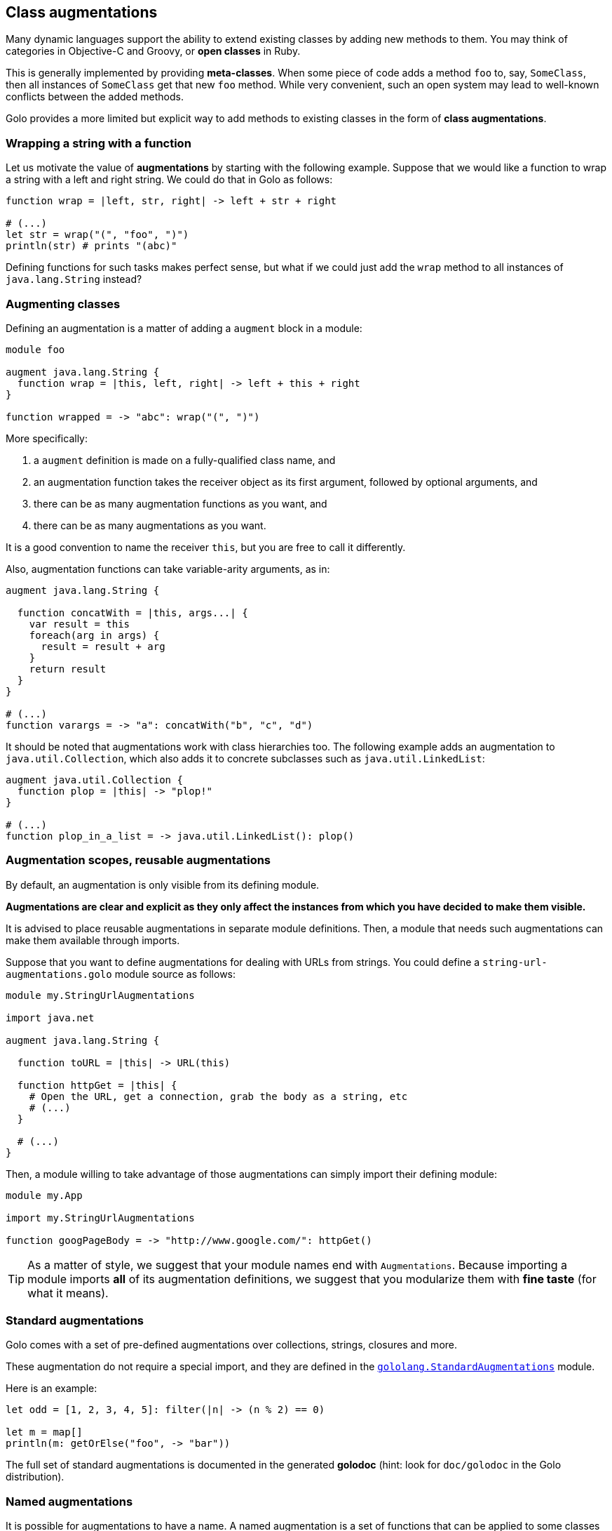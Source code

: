 == Class augmentations ==

Many dynamic languages support the ability to extend existing classes by adding new methods to them.
You may think of categories in Objective-C and Groovy, or *open classes* in Ruby.

This is generally implemented by providing *meta-classes*. When some piece of code adds a method
`foo` to, say, `SomeClass`, then all instances of `SomeClass` get that new `foo` method. While very
convenient, such an open system may lead to well-known conflicts between the added methods.

Golo provides a more limited but explicit way to add methods to existing classes in the form of
**class augmentations**.

=== Wrapping a string with a function ===

Let us motivate the value of *augmentations* by starting with the following example. Suppose that we would
like a function to wrap a string with a left and right string. We could do that in Golo as follows:

[source,golo]
----
function wrap = |left, str, right| -> left + str + right

# (...)
let str = wrap("(", "foo", ")")
println(str) # prints "(abc)"
----

Defining functions for such tasks makes perfect sense, but what if we could just add the `wrap`
method to all instances of `java.lang.String` instead?

=== Augmenting classes ===

Defining an augmentation is a matter of adding a `augment` block in a module:

[source,golo]
----
module foo

augment java.lang.String {
  function wrap = |this, left, right| -> left + this + right
}

function wrapped = -> "abc": wrap("(", ")")
----

More specifically:

1. a `augment` definition is made on a fully-qualified class name, and
2. an augmentation function takes the receiver object as its first argument, followed by optional
   arguments, and
3. there can be as many augmentation functions as you want, and
4. there can be as many augmentations as you want.

It is a good convention to name the receiver `this`, but you are free to call it differently.

Also, augmentation functions can take variable-arity arguments, as in:

[source,golo]
----
augment java.lang.String {

  function concatWith = |this, args...| {
    var result = this
    foreach(arg in args) {
      result = result + arg
    }
    return result
  }
}

# (...)
function varargs = -> "a": concatWith("b", "c", "d")
----

It should be noted that augmentations work with class hierarchies too. The following example adds an
augmentation to `java.util.Collection`, which also adds it to concrete subclasses such as `java.util.LinkedList`:

[source,golo]
----
augment java.util.Collection {
  function plop = |this| -> "plop!"
}

# (...)
function plop_in_a_list = -> java.util.LinkedList(): plop()
----

=== Augmentation scopes, reusable augmentations ===

By default, an augmentation is only visible from its defining module.

**Augmentations are clear and explicit as they
only affect the instances from which you have decided to make them visible.**

It is advised to place reusable augmentations in separate module definitions. Then, a module that needs such
augmentations can make them available through imports.

Suppose that you want to define augmentations for dealing with URLs from strings. You could define a
`string-url-augmentations.golo` module source as follows:

[source,golo]
----
module my.StringUrlAugmentations

import java.net

augment java.lang.String {

  function toURL = |this| -> URL(this)

  function httpGet = |this| {
    # Open the URL, get a connection, grab the body as a string, etc
    # (...)
  }

  # (...)
}
----

Then, a module willing to take advantage of those augmentations can simply import their defining module:

[source,golo]
----
module my.App

import my.StringUrlAugmentations

function googPageBody = -> "http://www.google.com/": httpGet()
----

TIP: As a matter of style, we suggest that your module names end with `Augmentations`. Because importing a
module imports **all** of its augmentation definitions, we suggest that you modularize them with *fine
taste* (for what it means).

=== Standard augmentations ===

Golo comes with a set of pre-defined augmentations over collections, strings, closures and more.

These augmentation do not require a special import, and they are defined in the
link:./golodoc/gololang/StandardAugmentations[`gololang.StandardAugmentations`] module.

Here is an example:

[source,golo]
----
let odd = [1, 2, 3, 4, 5]: filter(|n| -> (n % 2) == 0)

let m = map[]
println(m: getOrElse("foo", -> "bar"))
----

The full set of standard augmentations is documented in the generated *golodoc* (hint: look for
`doc/golodoc` in the Golo distribution).

=== Named augmentations ===

It is possible for augmentations to have a name.
A named augmentation is a set of functions that can be applied to some
classes or structures, provided they are *in the same module*.

This can be seen as a kind of lightweight
http://en.wikipedia.org/wiki/Trait_%28computer_programming%29[*traits*], as
found in Rust, Groovy or Scala.

Named augmentations are defined with the `augmentation` keyword.

As an example:
[source,golo]
----
augmentation FooBar = {
  function foo = |this| -> "foo"
  function bar = |this, a| -> this: length() + a
}

augmentation Spamable = {
  function spam = |this| -> "spam"
}
----

A named augmentation is applied using the `augment ... with` construct, as in
[source,golo]
----
augment java.util.Collection with FooBar

augment MyStruct with Spamable

augment java.lang.String with FooBar, Spamable
----

Named augmentations are not exported, and thus can only be used in the module
where they are define. 
Other augmentation rules about scopes and reusability applies.
So, if we create a module

[source,golo]
----
module MyAugmentations

augmentation Searchable = {
  function search = |this, value| -> ...
}

augment java.util.Collection with Searchable
----

and import it, we can use the applied augmentation
[source,golo]
----
import MyAugmentations

#...
list[1, 2, 3, 4]: search(2)
----

but we can't apply it to an other class. Indeed,
[source,golo]
----
import MyAugmentations

augment java.lang.String with Searchable
----

will fails.


IMPORTANT: As for every augmentation, no checks are made that the augmentation
can be applied to the augmented class. For instance, augmenting `java.lang.Number`
with the previous `FooBar` augmentation will raise
`java.lang.NoSuchMethodError: class java.lang.Integer::length`
at *runtime* when trying to call `1:bar(1)`. Calling `1:foo()` will be OK however.


